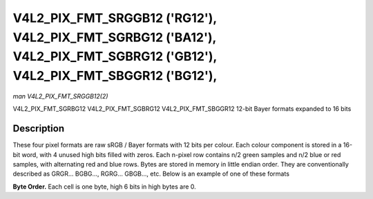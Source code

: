 .. -*- coding: utf-8; mode: rst -*-

.. _V4L2-PIX-FMT-SRGGB12:
.. _v4l2-pix-fmt-sbggr12:
.. _v4l2-pix-fmt-sgbrg12:
.. _v4l2-pix-fmt-sgrbg12:


***************************************************************************************************************************
V4L2_PIX_FMT_SRGGB12 ('RG12'), V4L2_PIX_FMT_SGRBG12 ('BA12'), V4L2_PIX_FMT_SGBRG12 ('GB12'), V4L2_PIX_FMT_SBGGR12 ('BG12'),
***************************************************************************************************************************

*man V4L2_PIX_FMT_SRGGB12(2)*

V4L2_PIX_FMT_SGRBG12
V4L2_PIX_FMT_SGBRG12
V4L2_PIX_FMT_SBGGR12
12-bit Bayer formats expanded to 16 bits


Description
===========

These four pixel formats are raw sRGB / Bayer formats with 12 bits per
colour. Each colour component is stored in a 16-bit word, with 4 unused
high bits filled with zeros. Each n-pixel row contains n/2 green samples
and n/2 blue or red samples, with alternating red and blue rows. Bytes
are stored in memory in little endian order. They are conventionally
described as GRGR... BGBG..., RGRG... GBGB..., etc. Below is an example
of one of these formats

**Byte Order.**
Each cell is one byte, high 6 bits in high bytes are 0.



.. flat-table::
    :header-rows:  0
    :stub-columns: 0
    :widths:       2 1 1 1 1 1 1 1 1


    -  .. row 1

       -  start + 0:

       -  B\ :sub:`00low`

       -  B\ :sub:`00high`

       -  G\ :sub:`01low`

       -  G\ :sub:`01high`

       -  B\ :sub:`02low`

       -  B\ :sub:`02high`

       -  G\ :sub:`03low`

       -  G\ :sub:`03high`

    -  .. row 2

       -  start + 8:

       -  G\ :sub:`10low`

       -  G\ :sub:`10high`

       -  R\ :sub:`11low`

       -  R\ :sub:`11high`

       -  G\ :sub:`12low`

       -  G\ :sub:`12high`

       -  R\ :sub:`13low`

       -  R\ :sub:`13high`

    -  .. row 3

       -  start + 16:

       -  B\ :sub:`20low`

       -  B\ :sub:`20high`

       -  G\ :sub:`21low`

       -  G\ :sub:`21high`

       -  B\ :sub:`22low`

       -  B\ :sub:`22high`

       -  G\ :sub:`23low`

       -  G\ :sub:`23high`

    -  .. row 4

       -  start + 24:

       -  G\ :sub:`30low`

       -  G\ :sub:`30high`

       -  R\ :sub:`31low`

       -  R\ :sub:`31high`

       -  G\ :sub:`32low`

       -  G\ :sub:`32high`

       -  R\ :sub:`33low`

       -  R\ :sub:`33high`

